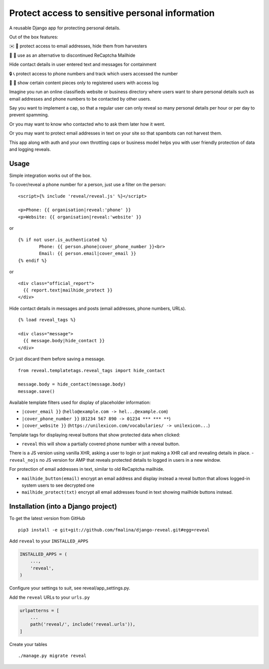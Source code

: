 Protect access to sensitive personal information
================================================

.. image:: https://travis-ci.org/fmalina/django-reveal.svg?branch=main
    :target: https://travis-ci.org/fmalina/django-reveal

A reusable Django app for protecting personal details.

Out of the box features:

✉️ 🙋 protect access to email addresses, hide them from harvesters

🚫 🤖 use as an alternative to discontinued ReCaptcha Mailhide

Hide contact details in user entered text and messages for containment

🔒 📞 protect access to phone numbers and track which users accessed the number

🔗 👤 show certain content pieces only to registered users with access log


Imagine you run an online classifieds website or business directory where
users want to share personal details such as email addresses
and phone numbers to be contacted by other users.

Say you want to implement a cap, so that a regular user can only reveal
so many personal details per hour or per day to prevent spamming.

Or you may want to know who contacted who to ask them later how it went.

Or you may want to protect email addresses in text on your site so that
spambots can not harvest them.

This app along with auth and your own throttling caps or business model
helps you with user friendly protection of data and logging reveals.

Usage
-----
Simple integration works out of the box.

To cover/reveal a phone number for a person, just use a filter on the person:

::

	<script>{% include 'reveal/reveal.js' %}</script>

	<p>Phone: {{ organisation|reveal:'phone' }}
	<p>Website: {{ organisation|reveal:'website' }}

or

::

    {% if not user.is_authenticated %}
            Phone: {{ person.phone|cover_phone_number }}<br>
            Email: {{ person.email|cover_email }}
    {% endif %}

or

::

  <div class="official_report">
    {{ report.text|mailhide_protect }}
  </div>

Hide contact details in messages and posts (email addresses, phone numbers, URLs).

::

  {% load reveal_tags %}

  <div class="message">
    {{ message.body|hide_contact }}
  </div>

Or just discard them before saving a message.

::

  from reveal.templatetags.reveal_tags import hide_contact

  message.body = hide_contact(message.body)
  message.save()

Available template filters used for display of placeholder information:

- ``|cover_email }}`` (``hello@example.com -> hel...@example.com``)
- ``|cover_phone_number }}`` (``01234 567 890 -> 01234 *** *** **``)
- ``|cover_website }}`` (``https://unilexicon.com/vocabularies/ -> unilexicon...``)

Template tags for displaying reveal buttons that show
protected data when clicked:

- ``reveal`` this will show a partially covered phone number with a reveal button.
There is a JS version using vanilla XHR, asking a user to login or
just making a XHR call and revealing details in place.
- ``reveal_nojs`` no JS version for AMP that reveals protected details
to logged in users in a new window.

For protection of email addresses in text, similar to old ReCaptcha mailhide.

- ``mailhide_button(email)`` encrypt an email address and display instead
  a reveal button that allows logged-in system users to see decrypted one
- ``mailhide_protect(txt)`` encrypt all email addresses found
  in text showing mailhide buttons instead.


Installation (into a Django project)
------------------------------------

To get the latest version from GitHub

::

    pip3 install -e git+git://github.com/fmalina/django-reveal.git#egg=reveal

Add ``reveal`` to your ``INSTALLED_APPS``

.. code:: python

    INSTALLED_APPS = (
        ...,
        'reveal',
    )

Configure your settings to suit, see reveal/app_settings.py.

Add the ``reveal`` URLs to your ``urls.py``

.. code:: python

    urlpatterns = [
        ...
        path('reveal/', include('reveal.urls')),
    ]

Create your tables

::

    ./manage.py migrate reveal
